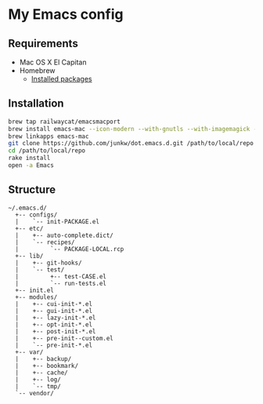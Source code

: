 # -*- mode: org; coding: utf-8 -*-

* My Emacs config [[https://travis-ci.org/junkw/dot.emacs.d][https://api.travis-ci.org/junkw/dot.emacs.d.svg]]

** Requirements

   - Mac OS X El Capitan
   - Homebrew
	 - [[https://github.com/junkw/dotfiles/blob/master/Brewfile][Installed packages]]

** Installation

#+BEGIN_SRC sh
brew tap railwaycat/emacsmacport
brew install emacs-mac --icon-modern --with-gnutls --with-imagemagick --with-xml2
brew linkapps emacs-mac
git clone https://github.com/junkw/dot.emacs.d.git /path/to/local/repo
cd /path/to/local/repo
rake install
open -a Emacs
#+END_SRC

** Structure

#+BEGIN_EXAMPLE
~/.emacs.d/
  +-- configs/
  |    `-- init-PACKAGE.el
  +-- etc/
  |    +-- auto-complete.dict/
  |    `-- recipes/
  |         `-- PACKAGE-LOCAL.rcp
  +-- lib/
  |    +-- git-hooks/
  |    `-- test/
  |         +-- test-CASE.el
  |         `-- run-tests.el
  +-- init.el
  +-- modules/
  |    +-- cui-init-*.el
  |    +-- gui-init-*.el
  |    +-- lazy-init-*.el
  |    +-- opt-init-*.el
  |    +-- post-init-*.el
  |    +-- pre-init--custom.el
  |    `-- pre-init-*.el
  +-- var/
  |    +-- backup/
  |    +-- bookmark/
  |    +-- cache/
  |    +-- log/
  |    `-- tmp/
  `-- vendor/
#+END_EXAMPLE
